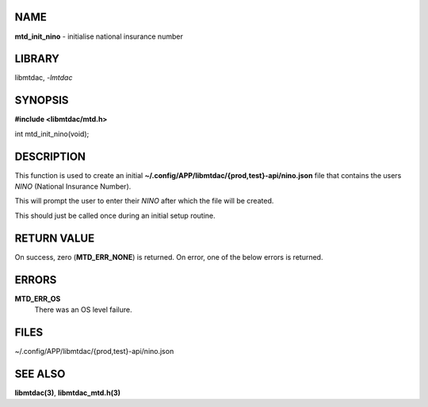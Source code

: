 NAME
====

**mtd_init_nino** - initialise national insurance number

LIBRARY
=======

libmtdac, *-lmtdac*

SYNOPSIS
========

**#include <libmtdac/mtd.h>**

int mtd_init_nino(void);

DESCRIPTION
===========

This function is used to create an initial
**~/.config/APP/libmtdac/{prod,test}-api/nino.json** file that contains
the users *NINO* (National Insurance Number).

This will prompt the user to enter their *NINO* after which the file will
be created.

This should just be called once during an initial setup routine.

RETURN VALUE
============

On success, zero (**MTD_ERR_NONE**) is returned. On error, one of the
below errors is returned.

ERRORS
======

**MTD_ERR_OS**
    There was an OS level failure.

FILES
=====

~/.config/APP/libmtdac/{prod,test}-api/nino.json

SEE ALSO
========

**libmtdac(3)**,
**libmtdac_mtd.h(3)**
